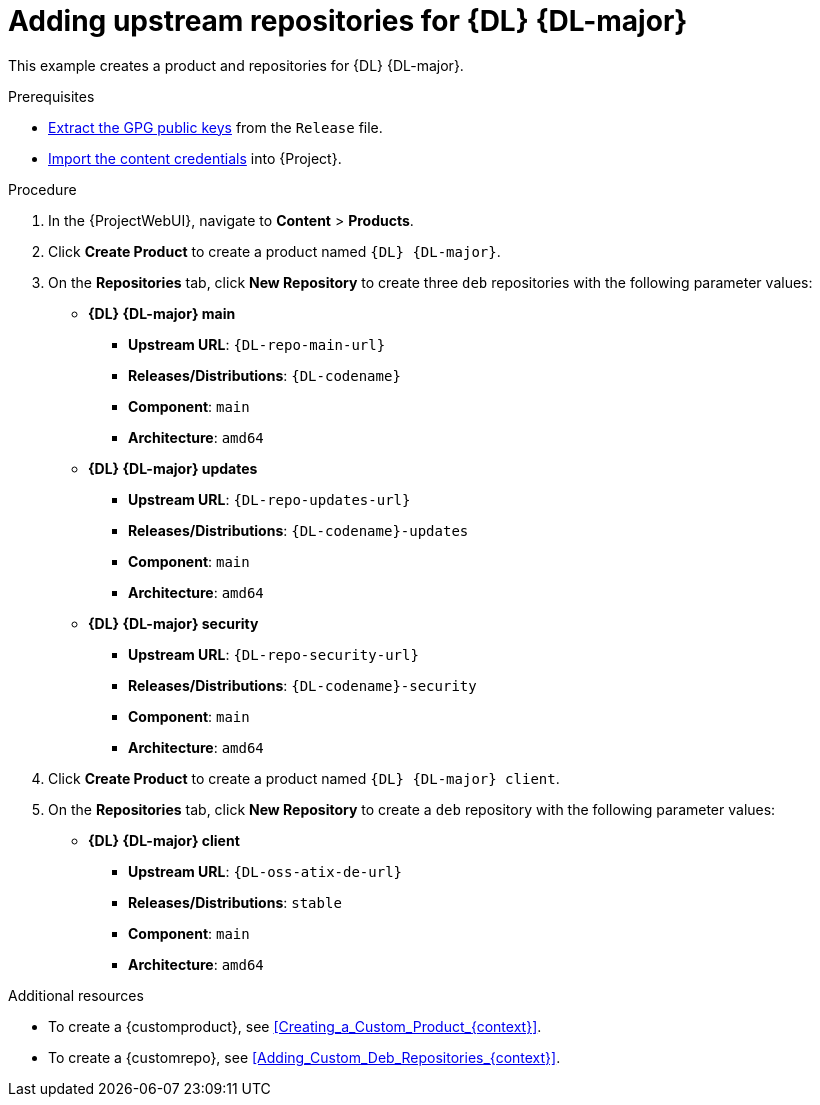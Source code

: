 [id="adding-upstream-repositories-for-{DL}-{DL-major-context}_{context}"]
= Adding upstream repositories for {DL} {DL-major}

This example creates a product and repositories for {DL} {DL-major}.

.Prerequisites
* xref:Extracting_GPG_Public_Key_Fingerprints_from_Release_Files_{context}[Extract the GPG public keys] from the `Release` file.
* xref:Importing_a_Custom_GPG_Key_{context}[Import the content credentials] into {Project}.

.Procedure
. In the {ProjectWebUI}, navigate to *Content* > *Products*.
. Click *Create Product* to create a product named `{DL} {DL-major}`.
. On the *Repositories* tab, click *New Repository* to create three `deb` repositories with the following parameter values:
+
* *{DL} {DL-major} main*
** *Upstream URL*: `{DL-repo-main-url}`
** *Releases/Distributions*: `{DL-codename}`
** *Component*: `main`
** *Architecture*: `amd64`
* *{DL} {DL-major} updates*
** *Upstream URL*: `{DL-repo-updates-url}`
** *Releases/Distributions*: `{DL-codename}-updates`
** *Component*: `main`
** *Architecture*: `amd64`
* *{DL} {DL-major} security*
** *Upstream URL*: `{DL-repo-security-url}`
** *Releases/Distributions*: `{DL-codename}-security`
** *Component*: `main`
** *Architecture*: `amd64`
. Click *Create Product* to create a product named `{DL} {DL-major} client`.
. On the *Repositories* tab, click *New Repository* to create a `deb` repository with the following parameter values:
+
* **{DL} {DL-major} client**
ifndef::orcharhino[]
** *Upstream URL*: `{DL-oss-atix-de-url}`
endif::[]
ifdef::orcharhino[]
** *Upstream URL*: see {atix_service_portal_clients_url}[ATIX Service Portal]
endif::[]
** *Releases/Distributions*: `stable`
** *Component*: `main`
** *Architecture*: `amd64`

.Additional resources
* To create a {customproduct}, see xref:Creating_a_Custom_Product_{context}[].
* To create a {customrepo}, see xref:Adding_Custom_Deb_Repositories_{context}[].
